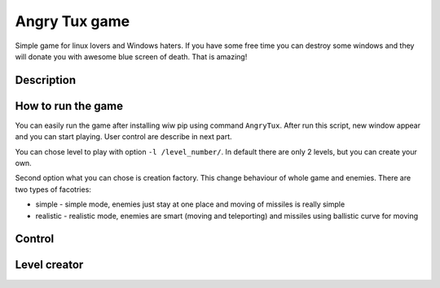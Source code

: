 Angry Tux game
===============

Simple game for linux lovers and Windows haters. If you have some free time you can destroy some windows and
they will donate you with awesome blue screen of death. That is amazing!


Description
------------

How to run the game
--------------------

You can easily run the game after installing wiw pip using command ``AngryTux``. After run this script, new window appear and
you can start playing. User control are describe in next part.

You can chose level to play with option ``-l /level_number/``. In default there are only 2 levels, but you can create your own.

Second option what you can chose is creation factory. This change behaviour of whole game and enemies. There are two types of
facotries:

* simple - simple mode, enemies just stay at one place and moving of missiles is really simple
* realistic - realistic mode, enemies are smart (moving and teleporting) and missiles using ballistic curve for moving


Control
------

+-----------+-----------------------------------------------+
| ^ (up)    | Move cannon up                                |
+-----------+-----------------------------------------------+
| v (down)  | Move cannon down                              |
+-----------+-----------------------------------------------+
| < (left)  | Angle cannon up                               |
+-----------+-----------------------------------------------+
| > (right) | Angle cannon down                             |
+-----------+-----------------------------------------------+
| **f**     | Increase value of gravity                     |
+-----------+-----------------------------------------------+
| **g**     | Decrease value of gravity                     |
+-----------+-----------------------------------------------+
| **o**     | Decrease value of shooting strength           |
+-----------+-----------------------------------------------+
| **p**     | Increase value of shooting strength           |
+-----------+-----------------------------------------------+
| **c**     | Change shooting state (single shoot / double shoot) |
+-----------+-----------------------------------------------+
| **u**     | Undo command (undo previous command)          |
+-----------+-----------------------------------------------+
| **s**     | Shoot missile                                 |
+-----------+-----------------------------------------------+

Level creator
--------------